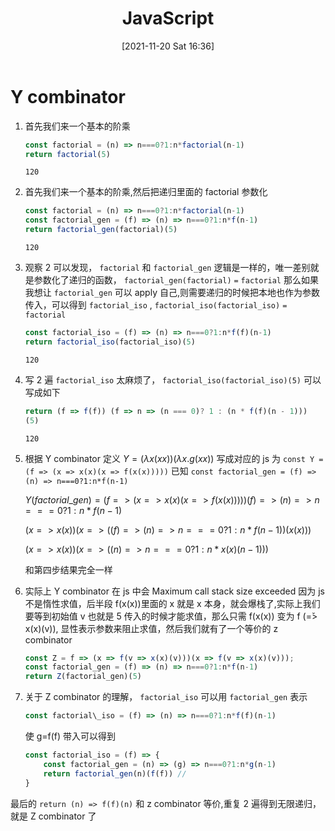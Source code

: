 :PROPERTIES:
:ID:       67b2cf85-11fa-4d49-a1b0-c42f8a7cd05c
:END:
#+title: JavaScript
#+date: [2021-11-20 Sat 16:36]

* Y combinator

1. 首先我们来一个基本的阶乘
    #+begin_src js
      const factorial = (n) => n===0?1:n*factorial(n-1)
      return factorial(5)
    #+end_src

    #+RESULTS:
    : 120

2. 首先我们来一个基本的阶乘,然后把递归里面的 factorial 参数化
    #+begin_src js
const factorial = (n) => n===0?1:n*factorial(n-1)
const factorial_gen = (f) => (n) => n===0?1:n*f(n-1)
return factorial_gen(factorial)(5)
    #+end_src

    #+RESULTS:
    : 120

3. 观察 2 可以发现， =factorial= 和 =factorial_gen= 逻辑是一样的，唯一差别就是参数化了递归的函数，  =factorial_gen(factorial)= === =factorial=
   那么如果我想让 =factorial_gen= 可以 apply 自己,则需要递归的时候把本地也作为参数传入，可以得到 =factorial_iso= , =factorial_iso(factorial_iso)= ===  =factorial=
    #+begin_src js
const factorial_iso = (f) => (n) => n===0?1:n*f(f)(n-1)
return factorial_iso(factorial_iso)(5)
    #+end_src

    #+RESULTS:
    : 120

4. 写 2 遍 =factorial_iso= 太麻烦了， ~factorial_iso(factorial_iso)(5)~ 可以写成如下

    #+begin_src js
return (f => f(f)) (f => n => (n === 0)? 1 : (n * f(f)(n - 1)))
(5)
    #+end_src

    #+RESULTS:
    : 120

5. 根据 Y combinator 定义 $Y = (\lambda x (x x)) (\lambda x. g (x x))$
    写成对应的 js 为 ~const Y = (f => (x => x(x)(x => f(x(x)))))~
    已知 ~const factorial_gen = (f) => (n) => n===0?1:n*f(n-1)~

    $Y(factorial\_gen) = (f => (x => x(x)(x => f(x(x))))) (f) => (n) => n===0?1:n*f(n-1)$

    $(x=>x(x)) (x=> ((f) => (n) => n===0?1:n*f(n-1))(x(x)))$

    $(x=>x(x))(x=> ((n) => n===0?1:n*x(x)(n-1)))$

    和第四步结果完全一样


6. 实际上 Y combinator 在 js 中会 Maximum call stack size exceeded 因为 js 不是惰性求值，后半段 f(x(x))里面的 x 就是 x 本身，就会爆栈了,实际上我们要等到初始值 v 也就是 5 传入的时候才能求值，那么只需 f(x(x)) 变为 f (\v => x(x)(v)), 显性表示参数来阻止求值，然后我们就有了一个等价的 z combinator
    #+begin_src js
const Z = f => (x => f(v => x(x)(v)))(x => f(v => x(x)(v)));
const factorial_gen = (f) => (n) => n===0?1:n*f(n-1)
return Z(factorial_gen)(5)
    #+end_src

7. 关于 Z combinator 的理解， =factorial_iso= 可以用 =factorial_gen= 表示
   #+begin_src js
   const factorial\_iso = (f) => (n) => n===0?1:n*f(f)(n-1)
   #+end_src
   使 g=f(f) 带入可以得到

   #+begin_src js
const factorial_iso = (f) => {
    const factorial_gen = (n) => (g) => n===0?1:n*g(n-1)
    return factorial_gen(n)(f(f)) //
}
   #+end_src
最后的 ~return (n) => f(f)(n)~ 和 z combinator 等价,重复 2 遍得到无限递归，就是 Z combinator 了
